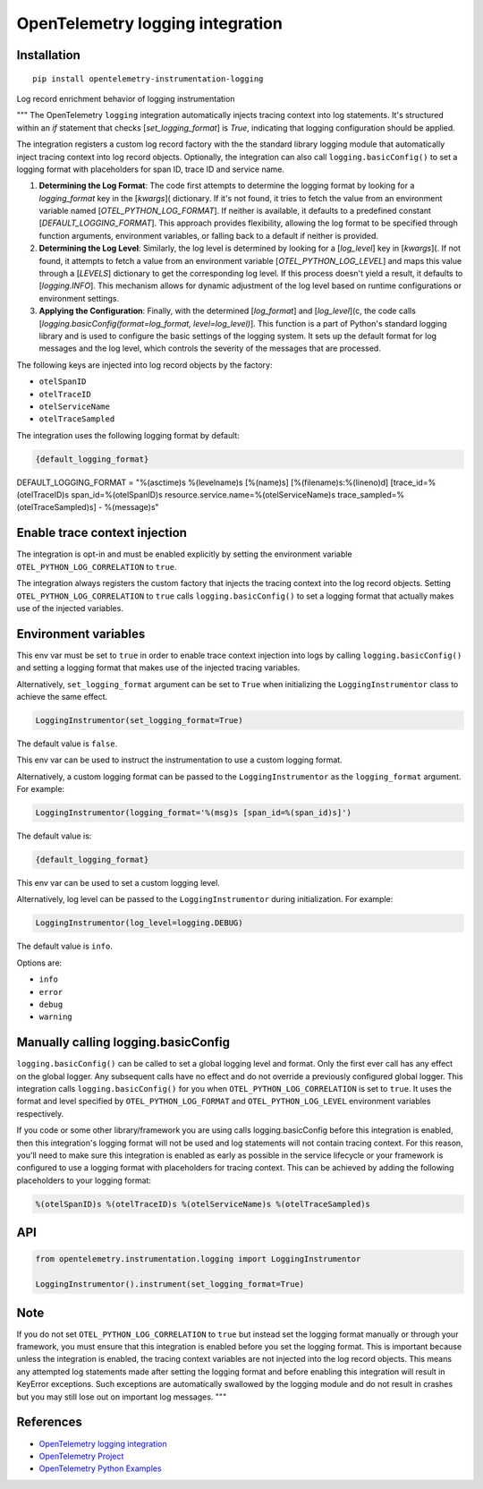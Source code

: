 OpenTelemetry logging integration
=================================

|pypi|

.. |pypi| image:: https://badge.fury.io/py/opentelemetry-instrumentation-logging.svg
   :target: https://pypi.org/project/opentelemetry-instrumentation-logging/

Installation
------------

::

    pip install opentelemetry-instrumentation-logging

Log record enrichment behavior of logging instrumentation

"""
The OpenTelemetry ``logging`` integration automatically injects tracing context into log statements.
It's structured within an `if` statement that checks  [`set_logging_format`] is `True`, indicating that logging configuration should be applied.

The integration registers a custom log record factory with the the standard library logging module that automatically inject
tracing context into log record objects. Optionally, the integration can also call ``logging.basicConfig()`` to set a logging
format with placeholders for span ID, trace ID and service name.

1. **Determining the Log Format**: The code first attempts to determine the logging format by looking for a `logging_format` key in the [`kwargs`]( dictionary. If it's not found, it tries to fetch the value from an environment variable named [`OTEL_PYTHON_LOG_FORMAT`]. If neither is available, it defaults to a predefined constant [`DEFAULT_LOGGING_FORMAT`]. This approach provides flexibility, allowing the log format to be specified through function arguments, environment variables, or falling back to a default if neither is provided.

2. **Determining the Log Level**: Similarly, the log level is determined by looking for a [`log_level`] key in [`kwargs`](. If not found, it attempts to fetch a value from an environment variable [`OTEL_PYTHON_LOG_LEVEL`] and maps this value through a [`LEVELS`] dictionary to get the corresponding log level. If this process doesn't yield a result, it defaults to [`logging.INFO`]. This mechanism allows for dynamic adjustment of the log level based on runtime configurations or environment settings.

3. **Applying the Configuration**: Finally, with the determined [`log_format`] and [`log_level`](c, the code calls [`logging.basicConfig(format=log_format, level=log_level)`]. This function is a part of Python's standard logging library and is used to configure the basic settings of the logging system. It sets up the default format for log messages and the log level, which controls the severity of the messages that are processed.

The following keys are injected into log record objects by the factory:

- ``otelSpanID``
- ``otelTraceID``
- ``otelServiceName``
- ``otelTraceSampled``

The integration uses the following logging format by default:

.. code-block::

    {default_logging_format}
	
DEFAULT_LOGGING_FORMAT = "%(asctime)s %(levelname)s [%(name)s] [%(filename)s:%(lineno)d] [trace_id=%(otelTraceID)s span_id=%(otelSpanID)s resource.service.name=%(otelServiceName)s trace_sampled=%(otelTraceSampled)s] - %(message)s"

Enable trace context injection
------------------------------

The integration is opt-in and must be enabled explicitly by setting the environment variable ``OTEL_PYTHON_LOG_CORRELATION`` to ``true``.

The integration always registers the custom factory that injects the tracing context into the log record objects. Setting
``OTEL_PYTHON_LOG_CORRELATION`` to ``true`` calls ``logging.basicConfig()`` to set a logging format that actually makes
use of the injected variables.


Environment variables
---------------------

.. envvar:: OTEL_PYTHON_LOG_CORRELATION

This env var must be set to ``true`` in order to enable trace context injection into logs by calling ``logging.basicConfig()`` and
setting a logging format that makes use of the injected tracing variables.

Alternatively, ``set_logging_format`` argument can be set to ``True`` when initializing the ``LoggingInstrumentor`` class to achieve the
same effect.

.. code-block::

    LoggingInstrumentor(set_logging_format=True)

The default value is ``false``.

.. envvar:: OTEL_PYTHON_LOG_FORMAT

This env var can be used to instruct the instrumentation to use a custom logging format.

Alternatively, a custom logging format can be passed to the ``LoggingInstrumentor`` as the ``logging_format`` argument. For example:

.. code-block::

    LoggingInstrumentor(logging_format='%(msg)s [span_id=%(span_id)s]')


The default value is:

.. code-block::

    {default_logging_format}

.. envvar:: OTEL_PYTHON_LOG_LEVEL

This env var can be used to set a custom logging level.

Alternatively, log level can be passed to the ``LoggingInstrumentor`` during initialization. For example:

.. code-block::

    LoggingInstrumentor(log_level=logging.DEBUG)


The default value is ``info``.

Options are:

- ``info``
- ``error``
- ``debug``
- ``warning``

Manually calling logging.basicConfig
------------------------------------

``logging.basicConfig()`` can be called to set a global logging level and format. Only the first ever call has any effect on the global logger.
Any subsequent calls have no effect and do not override a previously configured global logger. This integration calls ``logging.basicConfig()`` for you
when ``OTEL_PYTHON_LOG_CORRELATION`` is set to ``true``. It uses the format and level specified by ``OTEL_PYTHON_LOG_FORMAT`` and ``OTEL_PYTHON_LOG_LEVEL``
environment variables respectively.

If you code or some other library/framework you are using calls logging.basicConfig before this integration is enabled, then this integration's logging
format will not be used and log statements will not contain tracing context. For this reason, you'll need to make sure this integration is enabled as early
as possible in the service lifecycle or your framework is configured to use a logging format with placeholders for tracing context. This can be achieved by
adding the following placeholders to your logging format:

.. code-block::

    %(otelSpanID)s %(otelTraceID)s %(otelServiceName)s %(otelTraceSampled)s



API
-----

.. code-block:: python

    from opentelemetry.instrumentation.logging import LoggingInstrumentor

    LoggingInstrumentor().instrument(set_logging_format=True)


Note
-----

If you do not set ``OTEL_PYTHON_LOG_CORRELATION`` to ``true`` but instead set the logging format manually or through your framework, you must ensure that this
integration is enabled before you set the logging format. This is important because unless the integration is enabled, the tracing context variables
are not injected into the log record objects. This means any attempted log statements made after setting the logging format and before enabling this integration
will result in KeyError exceptions. Such exceptions are automatically swallowed by the logging module and do not result in crashes but you may still lose out
on important log messages.
"""


References
----------

* `OpenTelemetry logging integration <https://opentelemetry-python-contrib.readthedocs.io/en/latest/instrumentation/logging/logging.html>`_
* `OpenTelemetry Project <https://opentelemetry.io/>`_
* `OpenTelemetry Python Examples <https://github.com/open-telemetry/opentelemetry-python/tree/main/docs/examples>`_
